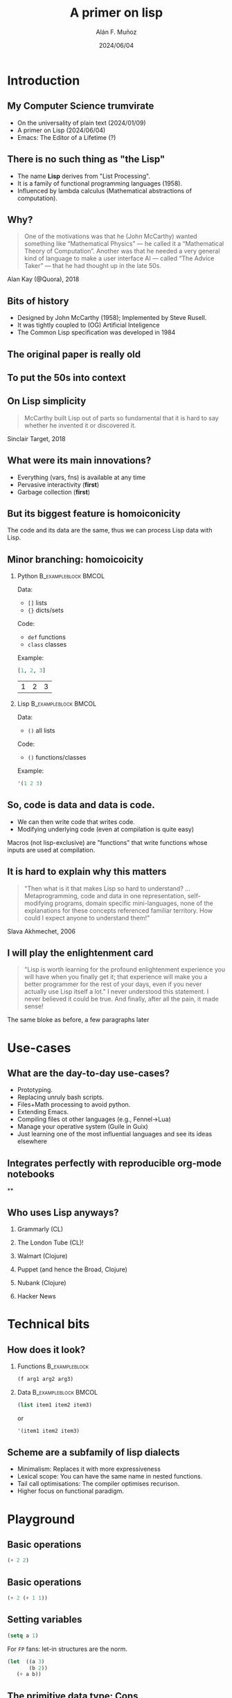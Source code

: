 #+title: A primer on lisp
#+OPTIONS: ^:nil H:2 num:t toc:2
#+DATE: 2024/06/04
#+Author: Alán F. Muñoz
#+LaTeX_CLASS: beamer
#+BEAMER_THEME: metropolis
#+BEAMER_FRAME_LEVEL: 3
#+LATEX_HEADER: \usepackage{ragged2e}
#+latex_header: \usepackage{xcolor}
#+LATEX_HEADER: \usepackage{minted}
#+LATEX_HEADER: \newenvironment{JUSTIFYRIGHT}{\begin{FlushRight}}{\end{FlushRight}}
#+PROPERTY: header-args:emacs-lisp :session *emacs-lisp* :eval yes :exports both :results verbatim
#+COLUMNS: %45ITEM %10BEAMER_env(Env) %10BEAMER_act(Act) %4BEAMER_col(Col) %8BEAMER_opt(Opt)

* Introduction
** My Computer Science trumvirate
- @@b:<1->@@ On the universality of plain text (2024/01/09)
- @@b:<2->@@ A primer on Lisp (2024/06/04)
- @@b:<3->@@ Emacs: The Editor of a Lifetime (?)

** There is no such thing as "the Lisp"
- The name *Lisp* derives from "List Processing".
- It is a family of functional programming languages (1958).
- Influenced by lambda calculus (Mathematical abstractions of computation).

** Why?
#+begin_quote
One of the motivations was that he (John McCarthy) wanted something like “Mathematical Physics” — he called it a “Mathematical Theory of Computation”. Another was that he needed a very general kind of language to make a user interface AI — called “The Advice Taker” — that he had thought up in the late 50s.
#+end_quote
#+begin_JUSTIFYRIGHT
Alan Kay (@Quora), 2018
#+end_JUSTIFYRIGHT

** Bits of history
 - Designed by John McCarthy (1958); Implemented by Steve Rusell.
 - It was tightly coupled to (OG) Artificial Inteligence
 - The Common Lisp specification was developed in 1984

** The original paper is really old
[[./imgs/mccarthy_paper.png]]
** To put the 50s into context
#+ATTR_LATEX: width=0.5\linewidth
[[./imgs/timeline.png]]

** On Lisp simplicity
#+begin_quote
McCarthy built Lisp out of parts so fundamental that it is hard to say whether he invented it or discovered it.
#+end_quote
#+begin_JUSTIFYRIGHT
Sinclair Target, 2018
#+end_JUSTIFYRIGHT

** What were its main innovations?
- @@b:<1->@@ Everything (vars, fns) is available at any time
- @@b:<2->@@ Pervasive interactivity (*first*)
- @@b:<3->@@ Garbage collection (*first*)

** But its biggest feature is homoiconicity
The code and its data are the same, thus we can process Lisp data with Lisp.

** Minor branching: homoicoicity
*** Python :B_exampleblock:BMCOL:
:PROPERTIES:
:BEAMER_col: 0.4
:BEAMER_env: exampleblock
:END:

Data:
 - =[]= lists
 - ={}= dicts/sets
Code:
 - =def= functions
 - =class= classes
Example:

#+begin_src python :session py :eval yes :exports both
[1, 2, 3]
#+end_src

#+RESULTS:
| 1 | 2 | 3 |

*** Lisp :B_exampleblock:BMCOL:
:PROPERTIES:
:BEAMER_col: 0.4
:BEAMER_env: exampleblock
:END:

Data:
 - =()=  all lists
Code:
 - =()= functions/classes
Example:
#+begin_src emacs-lisp
'(1 2 3)
#+end_src

#+RESULTS:
: (1 2 3)

** So, code is data and data is code.

- We can then write code that writes code.
- Modifying underlying code (even at compilation is quite easy)

Macros (not lisp-exclusive) are "functions" that write functions whose inputs are used at compilation.

** It is hard to explain why this matters
#+begin_quote
"Then what is it that makes Lisp so hard to understand? ...
Metaprogramming, code and data in one representation, self-modifying programs, domain specific mini-languages, none of the explanations for these concepts referenced familiar territory. How could I expect anyone to understand them!"
#+end_quote
#+begin_JUSTIFYRIGHT
Slava Akhmechet, 2006
#+end_JUSTIFYRIGHT
** I will play the enlightenment card
#+begin_quote
"Lisp is worth learning for the profound enlightenment experience you will have when you finally get it; that experience will make you a better programmer for the rest of your days, even if you never actually use Lisp itself a lot." I never understood this statement. I never believed it could be true. And finally, after all the pain, it made sense!
#+end_quote
#+begin_JUSTIFYRIGHT
The same bloke as before, a few paragraphs later
#+end_JUSTIFYRIGHT

* Use-cases
** What are the day-to-day use-cases?
- Prototyping.
- Replacing unruly bash scripts.
- Files+Math processing to avoid python.
- Extending Emacs.
- Compiling files ot other languages (e.g., Fennel->Lua)
- Manage your operative system (Guile in Guix)
- Just learning one of the most influential languages and see its ideas elsewhere

** Integrates perfectly with reproducible org-mode notebooks
#+ATTR_LATEX: :width 0.75 \linewidth
[[./imgs/org_lisp.png]]
**
** Who uses Lisp anyways?
*** Grammarly (CL)
*** The London Tube (CL)!
*** Walmart (Clojure)
*** Puppet (and hence the Broad, Clojure)
*** Nubank (Clojure)
*** Hacker News
* Technical bits
** How does it look?
*** Functions :B_exampleblock:
:PROPERTIES:
:BEAMER_env: exampleblock
:END:

#+begin_src emacs-lisp :exports code :eval no
(f arg1 arg2 arg3)
#+end_src

*** Data :B_exampleblock:BMCOL:
:PROPERTIES:
:BEAMER_env: exampleblock
:END:

#+begin_src emacs-lisp :exports code :eval no
(list item1 item2 item3)
#+end_src
or
#+begin_src emacs-lisp :exports code :eval no
'(item1 item2 item3)
#+end_src

** Scheme are a subfamily of lisp dialects
- Minimalism: Replaces it with more expressiveness
- Lexical scope: You can have the same name in nested functions.
- Tail call optimisations: The compiler optimises recurison.
- Higher focus on functional paradigm.

* Playground
** Basic operations
#+begin_src emacs-lisp
(+ 2 2)
#+end_src

#+RESULTS:
: 4

** Basic operations
#+begin_src emacs-lisp
(+ 2 (+ 1 1))
#+end_src

#+RESULTS:
: 4

** Setting variables
#+begin_src emacs-lisp :tangle yes
(setq a 1)
#+end_src

#+RESULTS:
: 1

For =FP= fans: let-in structures are the norm.
#+begin_src emacs-lisp :tangle yes
(let  ((a 3)
       (b 2))
   (+ a b))
#+end_src

#+RESULTS:
: 5

** The primitive data type: Cons
#+begin_src emacs-lisp
(setq cons-cell (cons 'rose 'violet) )
cons-cell
#+end_src

#+RESULTS:
: (rose . violet)

Equivalent to
#+begin_src emacs-lisp
'(rose . violet)
#+end_src

** CAR and CDR access Cons cells

*** Column 1
:PROPERTIES:
:BEAMER_col: 0.45
:END:
This is how a cons cell looks
#+begin_src emacs-lisp
cons-cell
#+end_src
#+begin_example
 --- ---
|   |   |--> violet
 --- ---
|
|
--> rose
#+end_example

*** Column 1 :BMCOL:
:PROPERTIES:
:BEAMER_col: 0.45
:END:
#+begin_src emacs-lisp
(car cons-cell)
#+end_src

#+begin_src emacs-lisp
(cdr cons-cell)
#+end_src
** From this primitive we can build lists
:PROPERTIES:
:BEAMER_ACT: [<+->]
:END:

*** Connected cons cells are lists
#+begin_src emacs-lisp
'(rose . (violet . (buttercup)))
#+end_src

#+RESULTS:
: (rose violet buttercup)

*** Using "List"
#+begin_src emacs-lisp
(list 'rose 'violet 'buttercup)
#+end_src

#+RESULTS:
: (rose violet buttercup)

** A diagram shows the linked-list structure
#+begin_src emacs-lisp
(list 'rose 'violet 'buttercup)
#+end_src

#+begin_example
    --- ---      --- ---      --- ---
   |   |   |--> |   |   |--> |   |   |--> nil
    --- ---      --- ---      --- ---
     |            |            |
     |            |            |
      --> rose     --> violet   --> buttercup
#+end_example

** Lists
Lists have their own constructor
#+begin_src emacs-lisp
(list 1 3 2 4)
#+end_src

#+RESULTS:
: (1 3 2 4)

Equivalent to a quote (='=)
#+begin_src emacs-lisp
'(1 3 2 4)
#+end_src

** CAR + CDR on lists
In any list, the first item is the value and the second is a link to the next value.

#+begin_src emacs-lisp
(setq my-list '(1 3 2 4))
(car my-list)
#+end_src

#+RESULTS:
: 1


#+begin_src emacs-lisp
(cdr my-list)
#+end_src

#+RESULTS:
: (3 2 4)


** =C{AD}R= functions enable processing lists with recursion.
#+begin_src emacs-lisp
(cadr my-list)
#+end_src

#+RESULTS:
: 3

#+begin_src emacs-lisp
(caddr my-list)
#+end_src

#+RESULTS:
: 2

#+begin_src emacs-lisp
(cadddr my-list)
#+end_src

#+RESULTS:
: 4

** Does this all look weird?
#+begin_quote
"Why on Earth would anyone want to use a language with such horrific syntax?!"
#+end_quote
#+begin_JUSTIFYRIGHT
Your average citizen facing lisp for the first time
#+end_JUSTIFYRIGHT
** There is also the (boring) =nth=
#+begin_src emacs-lisp
(nth 2 my-list)
#+end_src

#+RESULTS:
: 2

Note that it is zero-indexed.
** The basics: Flow control
#+begin_src emacs-lisp
(setq myvar 3)
#+end_src

#+RESULTS:
: 3

#+begin_src emacs-lisp
(if (eql myvar 2) "The same" "Not the same")
#+end_src

#+RESULTS:
: "Not the same"

** The basics: Lambda
#+begin_src emacs-lisp :results verbatim
(lambda (x) (+ 1  x))
#+end_src

#+RESULTS:
: (lambda (x) (+ 1 x))


It returns a function that we can use at the start of a list.
#+begin_src emacs-lisp
((lambda (x) (+ 1  x)) 2)
#+end_src

#+RESULTS:
: 3

or the built-in =1+=

#+begin_src emacs-lisp
(1+ 2)
#+end_src

#+RESULTS:
: 3

You can use almost any symbol in variable and function names.

** The basics: maps and filter
#+begin_src emacs-lisp
(mapcar '1+ my-list)
#+end_src

#+RESULTS:
: (2 4 3 5)

Two ways of filtering. Dash:
#+begin_src emacs-lisp :tangle yes
(-filter 'math-evenp my-list)
#+end_src

#+RESULTS:
: (2 4)

Common Lisp:
#+begin_src emacs-lisp :tangle yes
(cl-remove-if-not 'cl-evenp my-list)
#+end_src

#+RESULTS:
: (2 4)

** The basics: Function definition
#+begin_src emacs-lisp
(defun has-cat? (text)
  (if (s-contains? "cat" text)
  "Cat!"  "Nae :("))
#+end_src

#+RESULTS:
: has-cat?

#+begin_src emacs-lisp
(has-cat? "giraffe dog ant")
#+end_src

#+RESULTS:
: "Nae :("

#+begin_src emacs-lisp
(has-cat? "shark cat elephant")
#+end_src

#+RESULTS:
#+begin_export latex
"
{\\fontspec{Symbola}\\char\"1F343}
"
#+end_export

** How do we know if a function will be evaluated?
These are all (kind-of) equivalent
#+begin_src emacs-lisp
(list (quote has-cat?)
      'has-cat?
      `has-cat?
      #'has-cat?)
#+end_src

#+RESULTS:
: (has-cat? has-cat? has-cat? has-cat?)

But not all of these
#+begin_src emacs-lisp
'((quote has-cat?)
 'has-cat?
  #'has-cat?)
#+end_src

#+RESULTS:
: ('has-cat? 'has-cat? #'has-cat?)

** We can selectively evaluate terms
The backquote (=`=) is similar to the quote (='=) but evaluates elements preceded by a comma.
#+begin_src emacs-lisp
(let ((text "kittycat"))
`((has-cat? text)
 '(has-cat? text)
 ,(has-cat? text)))
#+end_src

#+RESULTS:
: ((has-cat? text) '(has-cat? text) "Cat!")

** The programmable programming language
What if there was a way to delay evaluating parts of an expression until compilation?
** Example: Simplifying math operations
We can use symbols for more expressiveness, and these functions modify the normal =+-*= on the fly.

*** Insert on left :B_exampleblock:BMCOL:
:PROPERTIES:
:BEAMER_env: exampleblock
:BEAMER_col: 0.45
:END:
#+begin_src emacs-lisp
(->  10
      (- 5)
      (+ 7)
      (* 3))
#+end_src

#+RESULTS:
: 36

*** Insert on right :B_exampleblock:BMCOL:
:PROPERTIES:
:BEAMER_env: exampleblock
:BEAMER_col: 0.45
:END:
#+begin_src emacs-lisp
(->>  10
      (- 5)
      (+ 7)
      (* 3))
#+end_src

#+RESULTS:
: 6

** Example: Implementing Python's list comprehensions
Task: Extend =elisp= to add support for list comprehension.
#+BEGIN_SRC python :session py :results verbatim :exports both
[x for x in range(10) if not (x % 2)]
#+END_SRC

#+RESULTS:
: [0, 2, 4, 6, 8]

** Example: Implementing Python's list comprehensions
:PROPERTIES:
:BEAMER_opt: shrink=35
:END:
#+begin_src emacs-lisp :tangle yes :exports code
(defmacro lcomp (expression for var in list conditional conditional-test)
  (let ((result (gensym)))
    ;; the arguments are really code so we can substitute them
    ;; store nil in the unique variable name generated above
    `(let ((,result nil))
       ;; var is a variable name
       ;; list is the list literal we are suppose to iterate over
       (cl-loop for ,var in ,list
            ;; conditional is if or unless
            ,conditional ,conditional-test
            ;; and this is the action from the earlier lisp example
            do (setq ,result (append ,result (list ,expression))))
           ;; return the result
       ,result)))

(defun range (to) (number-sequence 0 (1- to )))
#+end_src

#+RESULTS:
: range

#+begin_src emacs-lisp
(lcomp x for x in (range 10) if (= (mod x 2) 0))
#+end_src

#+RESULTS:
: (0 2 4 6 8)



* Conclusions
** Wrapping up
- Macros are limited by language syntax.
- S-Expressions encode as little a syntax as possible.
- *Minimal syntax provides maximum flexibility and extensibility*

** Takeaways
- The tools we use determine how we can tackle problems
- Even as a recreational tool, Lisp offers insights into the nature of Computer Science
- There is expertise in "old" designs. New is not always better.

** There is a Lisp for every need
- @@b:<1->@@ General purpose, old and reliable? =Common Lisp= (Steel Bank Common Lisp - SBCL)
- @@b:<2->@@ Need access to =Java= libraries + Functional? =Clojure=
- @@b:<3->@@ Learn Programming Language Theory, Build Doman-Specific Languages (DSL)? =Scheme/Racket=
- @@b:<4->@@ More Emacs in your life and/or more life in your Emacs? =Emacs Lisp= (elisp)
- @@b:<5->@@ Nix but in a sensible language? =Scheme/GNU Guile=
- @@b:<6->@@ Need =Lua= configs but miss parentheses? =Fennel=
- @@b:<7->@@ Lisp-flavoured =Python=? =Hy=

** There is a Lisp for every need

*** left :BMCOL:
:PROPERTIES:
:beamer_col: 0.33
:end:
#+attr_latex: :width 0.6 \linewidth
[[./imgs/clojure.png]]
#+begin_center
Clojure
#+end_center

#+attr_latex: :width 0.6 \linewidth
[[./imgs/racket.png]]

#+begin_center
Racket
#+end_center
*** center :bmcol:
:properties:
:beamer_col: 0.33
:end:
#+attr_latex: :width 0.6 \linewidth
[[./imgs/cl.png]]
#+begin_center
Common Lisp
#+end_center
#+attr_latex: :width 0.6 \linewidth
[[./imgs/elisp.png]]
#+begin_center
Emacs Lisp
#+end_center

#+attr_latex: :width 0.6 \linewidth
[[./imgs/guile.png]]
*** right :bmcol:
:properties:
:beamer_col: 0.33
:END:
#+ATTR_LATEX: :width 0.6 \linewidth
[[./imgs/fennel.png]]
#+begin_center
Fennel
#+end_center

#+ATTR_LATEX: :width 0.6 \linewidth
[[./imgs/hy.png]]
#+begin_center
Hy
#+end_center


** The land of lisp and other wonders
[[./imgs/lisp.jpg]]
[[./imgs/lisp_cycles.png]]

[[https://youtu.be/HM1Zb3xmvMc?si=OEEVQuGmUVdf0gnn&t=63][click me to see the wonders of the world]]

** For those interested
- The mad lad who implemented comprehensions in common lisp
- https://www.defmacro.org/ramblings/lisp.html
- [[https://elliottslaughter.com/2022/12/lisp][Lisp innovations]]
- [[https://paulgraham.com/progbot.html][Paul Graham's on "Programming bottom up"]]
- [[https://guix.gnu.org/cookbook/en/guix-cookbook.html#A-Scheme-Crash-Course][Scheme crash course]]
- [[https://stopa.io/post/265][An intuition for Lisp Syntax (for JS folks)]]
- [[https://en.wikipedia.org/wiki/SHRDLU][SHRDLU]]: The (incidentally) first formal example of interactive fiction.

** References
This slides:  https://github.com/afermg/2024_06_lisp_primer_CSTutorials/blob/master/slides.org
https://ericnormand.me/article/idea-of-lisp
https://www.quora.com/What-did-Alan-Kay-mean-by-Lisp-is-the-greatest-single-programming-language-ever-designed/answer/Alan-Kay-11?share=1
https://www.defmacro.org/ramblings/lisp.html
https://dthompson.us/posts/lisp-icing-or-cake.html
https://www.quora.com/What-did-Alan-Kay-mean-by-Lisp-is-the-greatest-single-programming-language-ever-designed/answer/Alan-Kay-11

